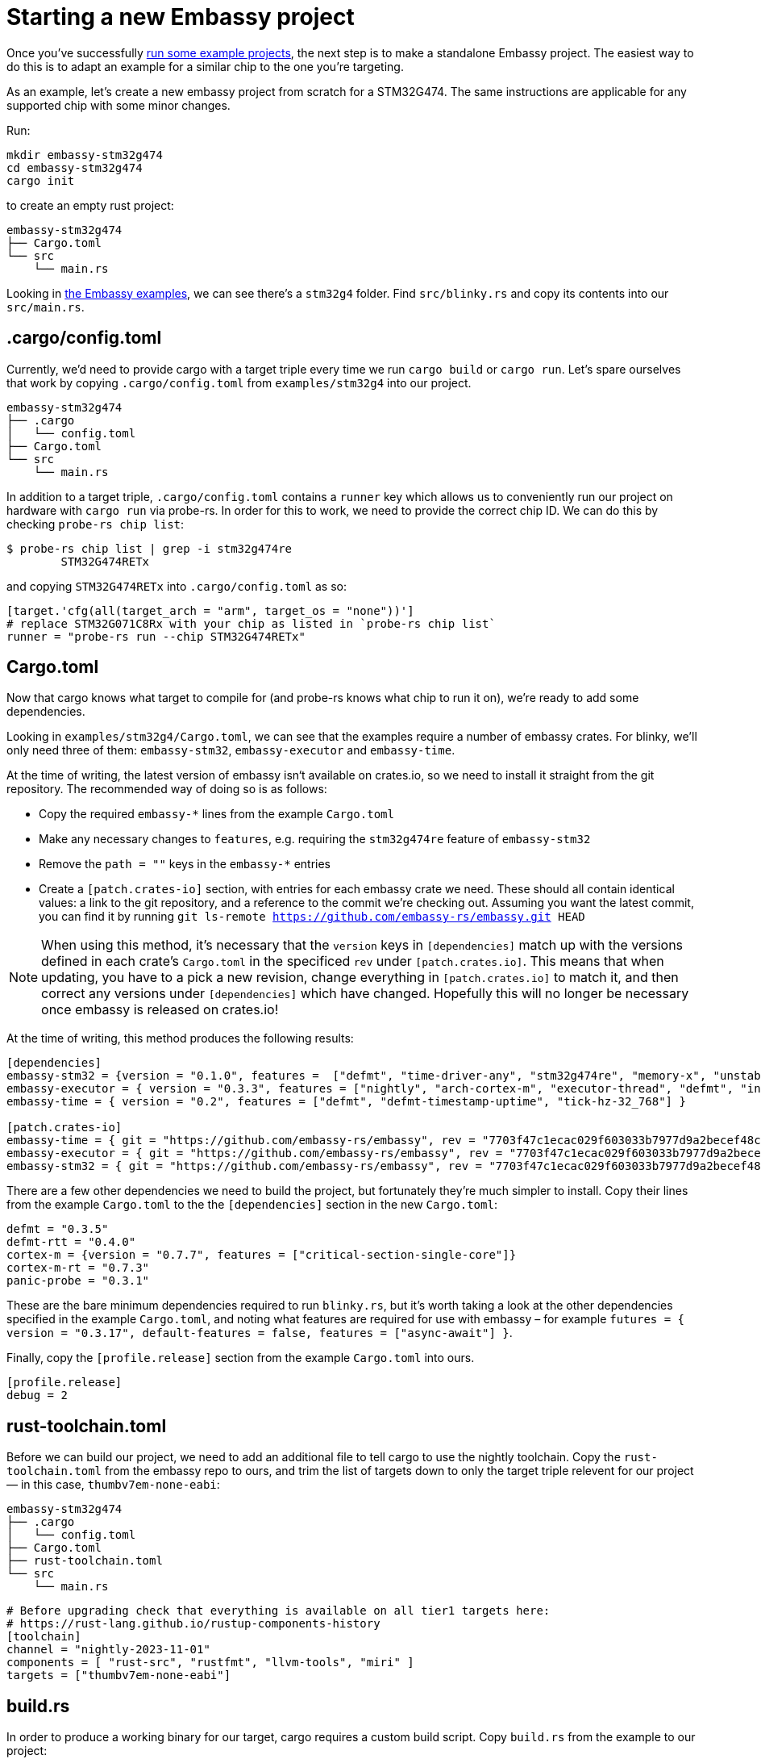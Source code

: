 = Starting a new Embassy project

Once you’ve successfully xref:getting_started.adoc[run some example projects], the next step is to make a standalone Embassy project. The easiest way to do this is to adapt an example for a similar chip to the one you’re targeting.

As an example, let’s create a new embassy project from scratch for a STM32G474. The same instructions are applicable for any supported chip with some minor changes.

Run:

[source,bash]
----
mkdir embassy-stm32g474
cd embassy-stm32g474
cargo init
----

to create an empty rust project:

[source]
----
embassy-stm32g474
├── Cargo.toml
└── src
    └── main.rs
----

Looking in link:https://github.com/embassy-rs/embassy/tree/main/examples[the Embassy examples], we can see there’s a `stm32g4` folder. Find `src/blinky.rs` and copy its contents into our `src/main.rs`.

== .cargo/config.toml

Currently, we’d need to provide cargo with a target triple every time we run `cargo build` or `cargo run`. Let’s spare ourselves that work by copying `.cargo/config.toml` from `examples/stm32g4` into our project.

[source]
----
embassy-stm32g474
├── .cargo
│   └── config.toml
├── Cargo.toml
└── src
    └── main.rs
----

In addition to a target triple, `.cargo/config.toml` contains a `runner` key which allows us to conveniently run our project on hardware with `cargo run` via probe-rs. In order for this to work, we need to provide the correct chip ID. We can do this by checking `probe-rs chip list`:

[source,bash]
----
$ probe-rs chip list | grep -i stm32g474re
        STM32G474RETx
----

and copying `STM32G474RETx` into `.cargo/config.toml` as so:

[source,toml]
----
[target.'cfg(all(target_arch = "arm", target_os = "none"))']
# replace STM32G071C8Rx with your chip as listed in `probe-rs chip list`
runner = "probe-rs run --chip STM32G474RETx"
----

== Cargo.toml

Now that cargo knows what target to compile for (and probe-rs knows what chip to run it on), we’re ready to add some dependencies.

Looking in `examples/stm32g4/Cargo.toml`, we can see that the examples require a number of embassy crates. For blinky, we’ll only need three of them: `embassy-stm32`, `embassy-executor` and `embassy-time`.

At the time of writing, the latest version of embassy isn‘t available on crates.io, so we need to install it straight from the git repository. The recommended way of doing so is as follows:

* Copy the required `embassy-*` lines from the example `Cargo.toml`
* Make any necessary changes to `features`, e.g. requiring the `stm32g474re` feature of `embassy-stm32`
* Remove the `path = ""` keys in the `embassy-*` entries
* Create a `[patch.crates-io]` section, with entries for each embassy crate we need. These should all contain identical values: a link to the git repository, and a reference to the commit we’re checking out. Assuming you want the latest commit, you can find it by running `git ls-remote https://github.com/embassy-rs/embassy.git HEAD`

NOTE: When using this method, it’s necessary that the `version` keys in `[dependencies]` match up with the versions defined in each crate’s `Cargo.toml` in the specificed `rev` under `[patch.crates.io]`. This means that when updating, you have to a pick a new revision, change everything in `[patch.crates.io]` to match it, and then correct any versions under `[dependencies]` which have changed. Hopefully this will no longer be necessary once embassy is released on crates.io!

At the time of writing, this method produces the following results:

[source,toml]
----
[dependencies]
embassy-stm32 = {version = "0.1.0", features =  ["defmt", "time-driver-any", "stm32g474re", "memory-x", "unstable-pac", "exti"]}
embassy-executor = { version = "0.3.3", features = ["nightly", "arch-cortex-m", "executor-thread", "defmt", "integrated-timers"] }
embassy-time = { version = "0.2", features = ["defmt", "defmt-timestamp-uptime", "tick-hz-32_768"] }

[patch.crates-io]
embassy-time = { git = "https://github.com/embassy-rs/embassy", rev = "7703f47c1ecac029f603033b7977d9a2becef48c" }
embassy-executor = { git = "https://github.com/embassy-rs/embassy", rev = "7703f47c1ecac029f603033b7977d9a2becef48c" }
embassy-stm32 = { git = "https://github.com/embassy-rs/embassy", rev = "7703f47c1ecac029f603033b7977d9a2becef48c" }
----

There are a few other dependencies we need to build the project, but fortunately they’re much simpler to install. Copy their lines from the example `Cargo.toml` to the the `[dependencies]` section in the new `Cargo.toml`:

[source,toml]
----
defmt = "0.3.5"
defmt-rtt = "0.4.0"
cortex-m = {version = "0.7.7", features = ["critical-section-single-core"]}
cortex-m-rt = "0.7.3"
panic-probe = "0.3.1"
----

These are the bare minimum dependencies required to run `blinky.rs`, but it’s worth taking a look at the other dependencies specified in the example `Cargo.toml`, and noting what features are required for use with embassy – for example `futures = { version = "0.3.17", default-features = false, features = ["async-await"] }`.

Finally, copy the `[profile.release]` section from the example `Cargo.toml` into ours.

[source,toml]
----
[profile.release]
debug = 2
----

== rust-toolchain.toml

Before we can build our project, we need to add an additional file to tell cargo to use the nightly toolchain. Copy the `rust-toolchain.toml` from the embassy repo to ours, and trim the list of targets down to only the target triple relevent for our project — in this case, `thumbv7em-none-eabi`:

[source]
----
embassy-stm32g474
├── .cargo
│   └── config.toml
├── Cargo.toml
├── rust-toolchain.toml
└── src
    └── main.rs
----

[source,toml]
----
# Before upgrading check that everything is available on all tier1 targets here:
# https://rust-lang.github.io/rustup-components-history
[toolchain]
channel = "nightly-2023-11-01"
components = [ "rust-src", "rustfmt", "llvm-tools", "miri" ]
targets = ["thumbv7em-none-eabi"]
----

== build.rs

In order to produce a working binary for our target, cargo requires a custom build script. Copy `build.rs` from the example to our project:

[source]
----
embassy-stm32g474
├── build.rs
├── .cargo
│   └── config.toml
├── Cargo.toml
├── rust-toolchain.toml
└── src
    └── main.rs
----

== Building and running

At this point, we‘re finally ready to build and run our project! Connect your board via a debug probe and run:

[source,bash]
----
cargo run --release
----

should result in a blinking LED (if there’s one attached to the pin in `src/main.rs` – change it if not!) and the following output:

[source]
----
   Compiling embassy-stm32g474 v0.1.0 (/home/you/embassy-stm32g474)
    Finished release [optimized + debuginfo] target(s) in 0.22s
     Running `probe-rs run --chip STM32G474RETx target/thumbv7em-none-eabi/release/embassy-stm32g474`
     Erasing sectors ✔ [00:00:00] [#########################################################] 18.00 KiB/18.00 KiB @ 54.09 KiB/s (eta 0s )
 Programming pages   ✔ [00:00:00] [#########################################################] 17.00 KiB/17.00 KiB @ 35.91 KiB/s (eta 0s )    Finished in 0.817s
0.000000 TRACE BDCR configured: 00008200
└─ embassy_stm32::rcc::bd::{impl#3}::init::{closure#4} @ /home/you/.cargo/git/checkouts/embassy-9312dcb0ed774b29/7703f47/embassy-stm32/src/fmt.rs:117 
0.000000 DEBUG rcc: Clocks { sys: Hertz(16000000), pclk1: Hertz(16000000), pclk1_tim: Hertz(16000000), pclk2: Hertz(16000000), pclk2_tim: Hertz(16000000), hclk1: Hertz(16000000), hclk2: Hertz(16000000), pll1_p: None, adc: None, adc34: None, rtc: Some(Hertz(32000)) }
└─ embassy_stm32::rcc::set_freqs @ /home/you/.cargo/git/checkouts/embassy-9312dcb0ed774b29/7703f47/embassy-stm32/src/fmt.rs:130 
0.000000 INFO  Hello World!
└─ embassy_stm32g474::____embassy_main_task::{async_fn#0} @ src/main.rs:14  
0.000091 INFO  high
└─ embassy_stm32g474::____embassy_main_task::{async_fn#0} @ src/main.rs:19  
0.300201 INFO  low
└─ embassy_stm32g474::____embassy_main_task::{async_fn#0} @ src/main.rs:23  
----